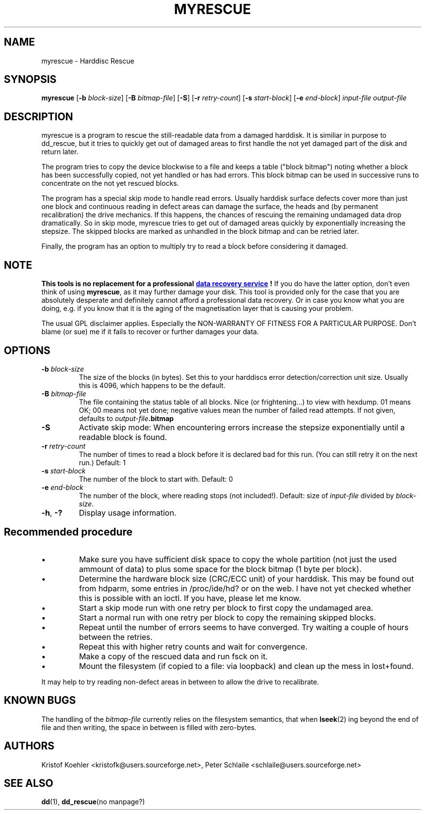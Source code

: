 .\" $Header: /cvsroot/myrescue/doc/myrescue.1,v 1.1 2002/12/15 19:44:24 kristofk Exp $
.TH MYRESCUE "1" "December 2002" "myrescue 0.9.0" "User Commands"
.SH NAME
myrescue \- Harddisc Rescue
.SH SYNOPSIS
.B myrescue 
.RB [ -b
.IR block-size ]
.RB [ -B
.IR bitmap-file ]
.RB [ -S ]
.RB [ -r
.IR retry-count ]
.RB [ -s
.IR start-block ]
.RB [ -e
.IR end-block ]
.I input-file
.I output-file
.SH DESCRIPTION
myrescue is a program to rescue the still-readable data from a
damaged harddisk. It is similiar in purpose to dd_rescue, but it
tries to quickly get out of damaged areas to first handle the not
yet damaged part of the disk and return later.
.PP
The program tries to copy the device blockwise to a file and
keeps a table ("block bitmap") noting whether a block has been
successfully copied, not yet handled or has had errors. This block
bitmap can be used in successive runs to concentrate on the not yet
rescued blocks.
.PP
The program has a special skip mode to handle read errors. Usually
harddisk surface defects cover more than just one block and continuous
reading in defect areas can damage the surface, the heads and (by
permanent recalibration) the drive mechanics. If this happens, the
chances of rescuing the remaining undamaged data drop dramatically. So
in skip mode, myrescue tries to get out of damaged areas quickly by
exponentially increasing the stepsize. The skipped blocks are marked
as unhandled in the block bitmap and can be retried later.
.PP
Finally, the program has an option to multiply try to read a
block before considering it damaged.
.SH NOTE
.B This tools is no replacement for a professional
.UR http://www.google.de/search?q=data+recovery"
.B data recovery service
.UE
.B !
If you do have the latter option, don't even think of using 
.BR myrescue ,
as it may further damage your disk. This tool is
provided only for the case that you are absolutely desperate and
definitely cannot afford a professional data recovery. Or in case
you know what you are doing, e.g. if you know that it is the aging
of the magnetisation layer that is causing your problem.
.PP
The usual GPL disclaimer applies. Especially the NON-WARRANTY OF
FITNESS FOR A PARTICULAR PURPOSE. Don't blame (or sue) me if it
fails to recover or further damages your data.
.SH OPTIONS
.TP
.BI -b " block-size"
The size of the blocks (in bytes). Set this to your
harddiscs error detection/correction unit size. Usually
this is 4096, which happens to be the default.
.TP
.BI -B " bitmap-file"
The file containing the status table of all blocks. Nice (or
frightening...) to view with hexdump. 01 means OK; 00 means not yet
done; negative values mean the number of failed read attempts. If not
given, defaults to
.IB output-file .bitmap
.TP
.B -S
Activate skip mode: When encountering errors increase the stepsize
exponentially until a readable block is found.
.TP
.BI -r " retry-count"
The number of times to read a block before it is declared
bad for this run. (You can still retry it on the next run.) Default: 1
.TP
.BI -s " start-block"
The number of the block to start with. Default: 0
.TP
.BI -e " end-block"
The number of the block, where reading stops (not included!).
Default: size of 
.I input-file
divided by 
.IR block-size . 
.TP
.BR -h ", " -?
Display usage information.
.SH Recommended procedure
.IP \(bu
Make sure you have sufficient disk space to copy the whole
partition (not just the used ammount of data) to plus some
space for the block bitmap (1 byte per block).
.IP \(bu
Determine the hardware block size (CRC/ECC unit) of your
harddisk. This may be found out from hdparm, some entries in
/proc/ide/hd? or on the web. I have not yet checked whether
this is possible with an ioctl. If you have, please let me
know.
.IP \(bu
Start a skip mode run with one retry per block to first copy
the undamaged area.
.IP \(bu
Start a normal run with one retry per block to copy the
remaining skipped blocks.
.IP \(bu
Repeat until the number of errors seems to have converged.
Try waiting a couple of hours between the retries.
.IP \(bu
Repeat this with higher retry counts and wait for convergence.
.IP \(bu
Make a copy of the rescued data and run fsck on it.
.IP \(bu
Mount the filesystem (if copied to a file: via loopback) and
clean up the mess in lost+found.
.PP
It may help to try reading non-defect areas in between to allow the
drive to recalibrate.
.SH KNOWN BUGS
The handling of the 
.I bitmap-file 
currently relies on the filesystem semantics, that when
.BR lseek (2)
ing beyond the end of file and then writing, the space in between is
filled with zero-bytes.
.SH AUTHORS
Kristof Koehler <kristofk@users.sourceforge.net>,
Peter Schlaile <schlaile@users.sourceforge.net>
.SH SEE ALSO
.BR dd (1),
.BR dd_rescue "(no manpage?)"
